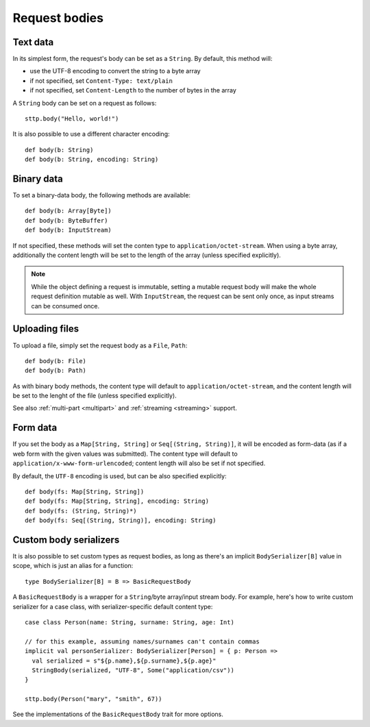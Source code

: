 Request bodies
==============

Text data
---------

In its simplest form, the request's body can be set as a ``String``. By default, this method will:

* use the UTF-8 encoding to convert the string to a byte array
* if not specified, set ``Content-Type: text/plain``
* if not specified, set ``Content-Length`` to the number of bytes in the array

A ``String`` body can be set on a request as follows::

  sttp.body("Hello, world!")

It is also possible to use a different character encoding::

  def body(b: String)
  def body(b: String, encoding: String)

Binary data
-----------

To set a binary-data body, the following methods are available::

  def body(b: Array[Byte])
  def body(b: ByteBuffer)
  def body(b: InputStream)

If not specified, these methods will set the conten type to ``application/octet-stream``. When using a byte array, additionally the content length will be set to the length of the array (unless specified explicitly).

.. note::

  While the object defining a request is immutable, setting a mutable request body will make the whole request definition mutable as well. With ``InputStream``, the request can be sent only once, as input streams can be consumed once.

Uploading files
---------------

To upload a file, simply set the request body as a ``File``, ``Path``::

  def body(b: File)
  def body(b: Path)

As with binary body methods, the content type will default to ``application/octet-stream``, and the content length will be set to the lenght of the file (unless specified explicitly).

See also :ref:`multi-part <multipart>` and :ref:`streaming <streaming>` support.

Form data
---------

If you set the body as a ``Map[String, String]`` or ``Seq[(String, String)]``, it will be encoded as form-data (as if a web form with the given values was submitted). The content type will default to ``application/x-www-form-urlencoded``; content length will also be set if not specified.

By default, the ``UTF-8`` encoding is used, but can be also specified explicitly::

  def body(fs: Map[String, String])
  def body(fs: Map[String, String], encoding: String)
  def body(fs: (String, String)*)
  def body(fs: Seq[(String, String)], encoding: String)

Custom body serializers
-----------------------

It is also possible to set custom types as request bodies, as long as there's an implicit ``BodySerializer[B]`` value in scope, which is just an alias for a function::

  type BodySerializer[B] = B => BasicRequestBody

A ``BasicRequestBody`` is a wrapper for a ``String``/byte array/input stream body. For example, here's how to write custom serializer for a case class, with serializer-specific default content type::

  case class Person(name: String, surname: String, age: Int)

  // for this example, assuming names/surnames can't contain commas
  implicit val personSerializer: BodySerializer[Person] = { p: Person =>
    val serialized = s"${p.name},${p.surname},${p.age}"
    StringBody(serialized, "UTF-8", Some("application/csv"))
  }

  sttp.body(Person("mary", "smith", 67))

See the implementations of the ``BasicRequestBody`` trait for more options.

